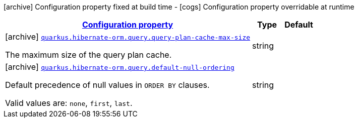 [.configuration-legend]
icon:archive[title=Fixed at build time] Configuration property fixed at build time - icon:cogs[title=Overridable at runtime]️ Configuration property overridable at runtime 

[.configuration-reference, cols="80,.^10,.^10"]
|===

h|[[quarkus-hibernate-orm-config-group-hibernate-orm-config-hibernate-orm-config-query_configuration]]link:#quarkus-hibernate-orm-config-group-hibernate-orm-config-hibernate-orm-config-query_configuration[Configuration property]
h|Type
h|Default

a|icon:archive[title=Fixed at build time] [[quarkus-hibernate-orm-config-group-hibernate-orm-config-hibernate-orm-config-query_quarkus.hibernate-orm.query.query-plan-cache-max-size]]`link:#quarkus-hibernate-orm-config-group-hibernate-orm-config-hibernate-orm-config-query_quarkus.hibernate-orm.query.query-plan-cache-max-size[quarkus.hibernate-orm.query.query-plan-cache-max-size]`

[.description]
--
The maximum size of the query plan cache.
--|string 
|


a|icon:archive[title=Fixed at build time] [[quarkus-hibernate-orm-config-group-hibernate-orm-config-hibernate-orm-config-query_quarkus.hibernate-orm.query.default-null-ordering]]`link:#quarkus-hibernate-orm-config-group-hibernate-orm-config-hibernate-orm-config-query_quarkus.hibernate-orm.query.default-null-ordering[quarkus.hibernate-orm.query.default-null-ordering]`

[.description]
--
Default precedence of null values in `ORDER BY` clauses.

Valid values are: `none`, `first`, `last`.
--|string 
|

|===